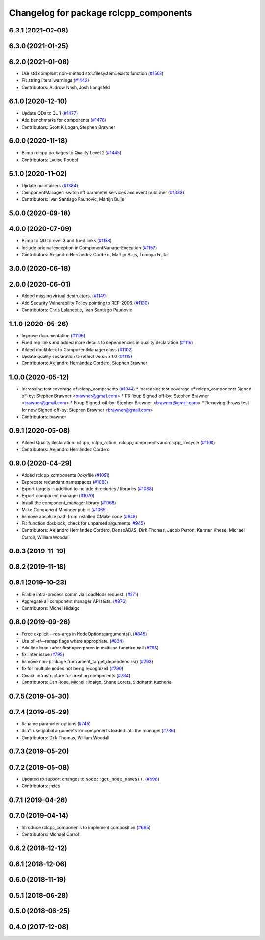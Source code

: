 ^^^^^^^^^^^^^^^^^^^^^^^^^^^^^^^^^^^^^^^
Changelog for package rclcpp_components
^^^^^^^^^^^^^^^^^^^^^^^^^^^^^^^^^^^^^^^

6.3.1 (2021-02-08)
------------------

6.3.0 (2021-01-25)
------------------

6.2.0 (2021-01-08)
------------------
* Use std compliant non-method std::filesystem::exists function (`#1502 <https://github.com/ros2/rclcpp/issues/1502>`_)
* Fix string literal warnings (`#1442 <https://github.com/ros2/rclcpp/issues/1442>`_)
* Contributors: Audrow Nash, Josh Langsfeld

6.1.0 (2020-12-10)
------------------
* Update QDs to QL 1 (`#1477 <https://github.com/ros2/rclcpp/issues/1477>`_)
* Add benchmarks for components (`#1476 <https://github.com/ros2/rclcpp/issues/1476>`_)
* Contributors: Scott K Logan, Stephen Brawner

6.0.0 (2020-11-18)
------------------
* Bump rclcpp packages to Quality Level 2 (`#1445 <https://github.com/ros2/rclcpp/issues/1445>`_)
* Contributors: Louise Poubel

5.1.0 (2020-11-02)
------------------
* Update maintainers (`#1384 <https://github.com/ros2/rclcpp/issues/1384>`_)
* ComponentManager: switch off parameter services and event publisher (`#1333 <https://github.com/ros2/rclcpp/issues/1333>`_)
* Contributors: Ivan Santiago Paunovic, Martijn Buijs

5.0.0 (2020-09-18)
------------------

4.0.0 (2020-07-09)
------------------
* Bump to QD to level 3 and fixed links (`#1158 <https://github.com/ros2/rclcpp/issues/1158>`_)
* Include original exception in ComponentManagerException (`#1157 <https://github.com/ros2/rclcpp/issues/1157>`_)
* Contributors: Alejandro Hernández Cordero, Martijn Buijs, Tomoya Fujita

3.0.0 (2020-06-18)
------------------

2.0.0 (2020-06-01)
------------------
* Added missing virtual destructors. (`#1149 <https://github.com/ros2/rclcpp/issues/1149>`_)
* Add Security Vulnerability Policy pointing to REP-2006. (`#1130 <https://github.com/ros2/rclcpp/issues/1130>`_)
* Contributors: Chris Lalancette, Ivan Santiago Paunovic

1.1.0 (2020-05-26)
------------------
* Improve documentation (`#1106 <https://github.com/ros2/rclcpp/issues/1106>`_)
* Fixed rep links and added more details to dependencies in quality declaration (`#1116 <https://github.com/ros2/rclcpp/issues/1116>`_)
* Added dockblock to ComponentManager class (`#1102 <https://github.com/ros2/rclcpp/issues/1102>`_)
* Update quality declaration to reflect version 1.0 (`#1115 <https://github.com/ros2/rclcpp/issues/1115>`_)
* Contributors: Alejandro Hernández Cordero, Stephen Brawner

1.0.0 (2020-05-12)
------------------
* Increasing test coverage of rclcpp_components (`#1044 <https://github.com/ros2/rclcpp/issues/1044>`_)
  * Increasing test coverage of rclcpp_components
  Signed-off-by: Stephen Brawner <brawner@gmail.com>
  * PR fixup
  Signed-off-by: Stephen Brawner <brawner@gmail.com>
  * Fixup
  Signed-off-by: Stephen Brawner <brawner@gmail.com>
  * Removing throws test for now
  Signed-off-by: Stephen Brawner <brawner@gmail.com>
* Contributors: brawner

0.9.1 (2020-05-08)
------------------
* Added Quality declaration: rclcpp, rclpp_action, rclcpp_components andrclcpp_lifecycle (`#1100 <https://github.com/ros2/rclcpp/issues/1100>`_)
* Contributors: Alejandro Hernández Cordero

0.9.0 (2020-04-29)
------------------
* Added rclcpp_components Doxyfile (`#1091 <https://github.com/ros2/rclcpp/issues/1091>`_)
* Deprecate redundant namespaces (`#1083 <https://github.com/ros2/rclcpp/issues/1083>`_)
* Export targets in addition to include directories / libraries (`#1088 <https://github.com/ros2/rclcpp/issues/1088>`_)
* Export component manager (`#1070 <https://github.com/ros2/rclcpp/issues/1070>`_)
* Install the component_manager library (`#1068 <https://github.com/ros2/rclcpp/issues/1068>`_)
* Make Component Manager public (`#1065 <https://github.com/ros2/rclcpp/issues/1065>`_)
* Remove absolute path from installed CMake code (`#948 <https://github.com/ros2/rclcpp/issues/948>`_)
* Fix function docblock, check for unparsed arguments (`#945 <https://github.com/ros2/rclcpp/issues/945>`_)
* Contributors: Alejandro Hernández Cordero, DensoADAS, Dirk Thomas, Jacob Perron, Karsten Knese, Michael Carroll, William Woodall

0.8.3 (2019-11-19)
------------------

0.8.2 (2019-11-18)
------------------

0.8.1 (2019-10-23)
------------------
* Enable intra-process comm via LoadNode request. (`#871 <https://github.com/ros2/rclcpp/issues/871>`_)
* Aggregate all component manager API tests. (`#876 <https://github.com/ros2/rclcpp/issues/876>`_)
* Contributors: Michel Hidalgo

0.8.0 (2019-09-26)
------------------
* Force explicit --ros-args in NodeOptions::arguments(). (`#845 <https://github.com/ros2/rclcpp/issues/845>`_)
* Use of -r/--remap flags where appropriate. (`#834 <https://github.com/ros2/rclcpp/issues/834>`_)
* Add line break after first open paren in multiline function call (`#785 <https://github.com/ros2/rclcpp/issues/785>`_)
* fix linter issue (`#795 <https://github.com/ros2/rclcpp/issues/795>`_)
* Remove non-package from ament_target_dependencies() (`#793 <https://github.com/ros2/rclcpp/issues/793>`_)
* fix for multiple nodes not being recognized (`#790 <https://github.com/ros2/rclcpp/issues/790>`_)
* Cmake infrastructure for creating components (`#784 <https://github.com/ros2/rclcpp/issues/784>`_)
* Contributors: Dan Rose, Michel Hidalgo, Shane Loretz, Siddharth Kucheria

0.7.5 (2019-05-30)
------------------

0.7.4 (2019-05-29)
------------------
* Rename parameter options (`#745 <https://github.com/ros2/rclcpp/issues/745>`_)
* don't use global arguments for components loaded into the manager (`#736 <https://github.com/ros2/rclcpp/issues/736>`_)
* Contributors: Dirk Thomas, William Woodall

0.7.3 (2019-05-20)
------------------

0.7.2 (2019-05-08)
------------------
* Updated to support changes to ``Node::get_node_names()``. (`#698 <https://github.com/ros2/rclcpp/issues/698>`_)
* Contributors: jhdcs

0.7.1 (2019-04-26)
------------------

0.7.0 (2019-04-14)
------------------
* Introduce rclcpp_components to implement composition (`#665 <https://github.com/ros2/rclcpp/issues/665>`_)
* Contributors: Michael Carroll

0.6.2 (2018-12-12)
------------------

0.6.1 (2018-12-06)
------------------

0.6.0 (2018-11-19)
------------------

0.5.1 (2018-06-28)
------------------

0.5.0 (2018-06-25)
------------------

0.4.0 (2017-12-08)
------------------
